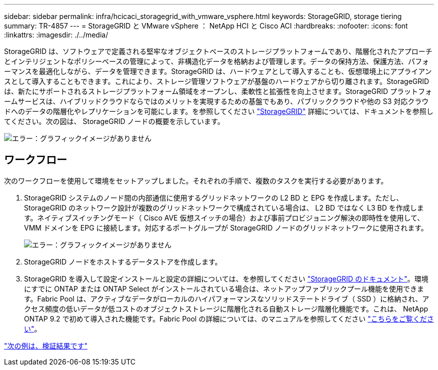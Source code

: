---
sidebar: sidebar 
permalink: infra/hcicaci_storagegrid_with_vmware_vsphere.html 
keywords: StorageGRID, storage tiering 
summary: TR-4857 
---
= StorageGRID と VMware vSphere ： NetApp HCI と Cisco ACI
:hardbreaks:
:nofooter: 
:icons: font
:linkattrs: 
:imagesdir: ./../media/


[role="lead"]
StorageGRID は、ソフトウェアで定義される堅牢なオブジェクトベースのストレージプラットフォームであり、階層化されたアプローチとインテリジェントなポリシーベースの管理によって、非構造化データを格納および管理します。データの保持方法、保護方法、パフォーマンスを最適化しながら、データを管理できます。StorageGRID は、ハードウェアとして導入することも、仮想環境上にアプライアンスとして導入することもできます。これにより、ストレージ管理ソフトウェアが基盤のハードウェアから切り離されます。StorageGRID は、新たにサポートされるストレージプラットフォーム領域をオープンし、柔軟性と拡張性を向上させます。StorageGRID プラットフォームサービスは、ハイブリッドクラウドならではのメリットを実現するための基盤でもあり、パブリッククラウドや他の S3 対応クラウドへのデータの階層化やレプリケーションを可能にします。を参照してください https://docs.netapp.com/sgws-113/index.jsp["StorageGRID"^] 詳細については、ドキュメントを参照してください。次の図は、 StorageGRID ノードの概要を示しています。

image:hcicaci_image27.png["エラー：グラフィックイメージがありません"]



== ワークフロー

次のワークフローを使用して環境をセットアップしました。それぞれの手順で、複数のタスクを実行する必要があります。

. StorageGRID システムのノード間の内部通信に使用するグリッドネットワークの L2 BD と EPG を作成します。ただし、 StorageGRID のネットワーク設計が複数のグリッドネットワークで構成されている場合は、 L2 BD ではなく L3 BD を作成します。ネイティブスイッチングモード（ Cisco AVE 仮想スイッチの場合）および事前プロビジョニング解決の即時性を使用して、 VMM ドメインを EPG に接続します。対応するポートグループが StorageGRID ノードのグリッドネットワークに使用されます。
+
image:hcicaci_image28.png["エラー：グラフィックイメージがありません"]

. StorageGRID ノードをホストするデータストアを作成します。
. StorageGRID を導入して設定インストールと設定の詳細については、を参照してください https://docs.netapp.com/sgws-113/index.jsp["StorageGRID のドキュメント"^]。環境にすでに ONTAP または ONTAP Select がインストールされている場合は、ネットアップファブリックプール機能を使用できます。Fabric Pool は、アクティブなデータがローカルのハイパフォーマンスなソリッドステートドライブ（ SSD ）に格納され、アクセス頻度の低いデータが低コストのオブジェクトストレージに階層化される自動ストレージ階層化機能です。これは、 NetApp ONTAP 9.2 で初めて導入された機能です。Fabric Pool の詳細については、のマニュアルを参照してください https://www.netapp.com/us/media/tr-4598.pdf["こちらをご覧ください"^]。


link:hcicaci_validation_results.html["次の例は、検証結果です"]
